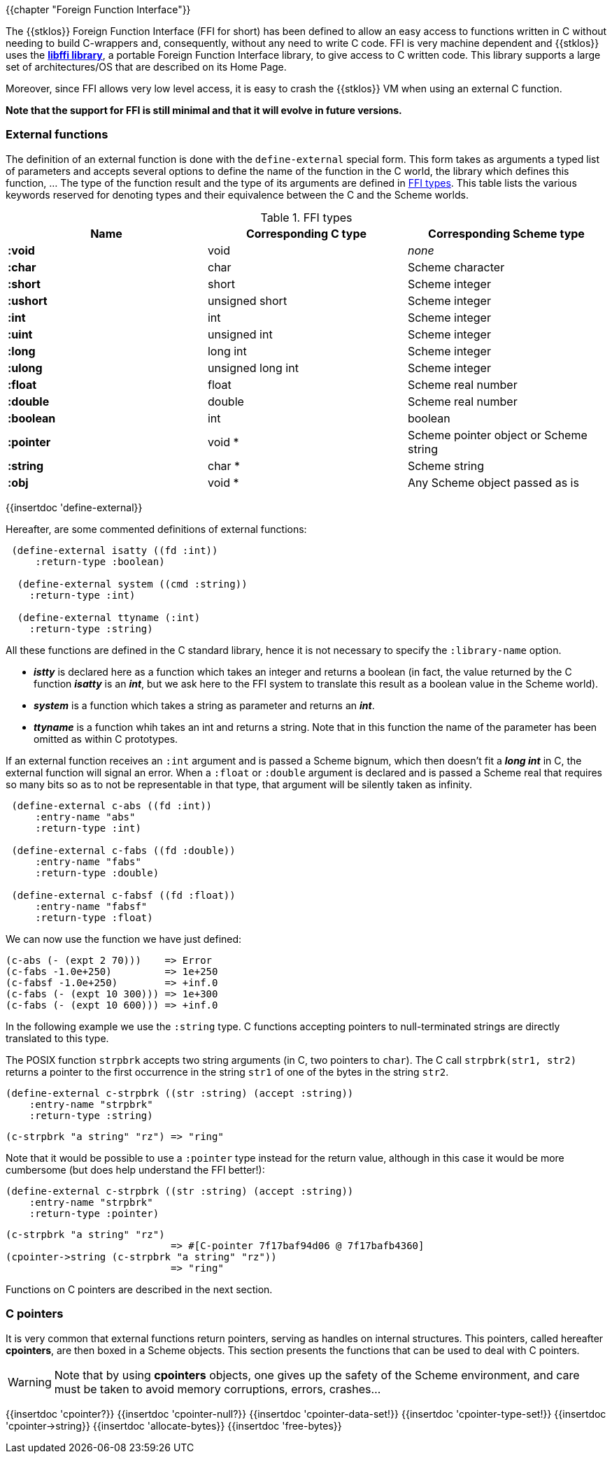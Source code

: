 //  SPDX-License-Identifier: GFDL-1.3-or-later
//
//  Copyright © 2000-2022 Erick Gallesio <eg@unice.fr>
//
//           Author: Erick Gallesio [eg@unice.fr]
//    Creation date: 26-Nov-2000 18:19 (eg)

{{chapter "Foreign Function Interface"}}
(((FFI)))

The {{stklos}} Foreign Function Interface (FFI for short) has been
defined to allow an easy access to functions written in C without
needing to build C-wrappers and, consequently, without any need to
write C code.  FFI is very machine dependent and {{stklos}} uses the
https://sourceware.org/libffi/[*libffi library*], a portable Foreign Function
Interface library, to give access to C written code.
This library supports a large set of architectures/OS that are
described on its Home Page.

Moreover, since FFI allows very low level access, it is easy to crash
the {{stklos}} VM when using an external C function.

*Note that the support for FFI is still minimal and that it will
evolve in future versions.*


### External functions


The definition of an external function is done with the
`define-external` special form.  This form takes as arguments
a typed list of parameters and accepts several options to define the
name of the function in the C world, the library which defines this
function, ... The type of the function result and the type of its
arguments are defined in <<ffi_types>>. This table lists
the various keywords reserved for denoting types and their equivalence
between the C and the Scheme worlds.

[#ffi_types]
.FFI types
|====
| Name | Corresponding C type | Corresponding Scheme type

|*:void*    | void              | _none_
|*:char*    | char              | Scheme character
|*:short*   | short             | Scheme integer
|*:ushort*  | unsigned short    | Scheme integer
|*:int*     | int               | Scheme integer
|*:uint*    | unsigned int      | Scheme integer
|*:long*    | long int          | Scheme integer
|*:ulong*   | unsigned long int | Scheme integer
|*:float*   | float             | Scheme real number
|*:double*  | double            | Scheme real number
|*:boolean* | int               | boolean
|*:pointer* | void *            | Scheme pointer object or Scheme string
|*:string*  | char *            | Scheme string
|*:obj*     | void *            | Any Scheme object passed as is
|====


{{insertdoc 'define-external}}

Hereafter, are some commented definitions of external functions:


```scheme
 (define-external isatty ((fd :int))
     :return-type :boolean)

  (define-external system ((cmd :string))
    :return-type :int)

  (define-external ttyname (:int)
    :return-type :string)
```

All these functions are defined in the C standard library, hence it is not
necessary to specify the `:library-name` option.



* *_istty_* is declared here as a function which takes an
  integer and returns a boolean (in fact, the value returned by the
  C function *_isatty_* is an *_int_*, but we ask here to the FFI
  system to translate this result as a boolean value in the Scheme
  world).
* *_system_* is a function which takes a string as parameter
  and returns an *_int_*.
* *_ttyname_* is a function whih takes an int and returns a string.
  Note that in this function the name of the parameter has been omitted
  as within C prototypes.

If an external function receives an `:int` argument and is passed a
Scheme bignum, which then doesn't fit a *_long int_* in C, the
external function will signal an error. When a `:float` or `:double`
argument is declared and is passed a Scheme real that requires so many
bits so as to not be representable in that type, that argument will be
silently taken as infinity.

```scheme
 (define-external c-abs ((fd :int))
     :entry-name "abs"
     :return-type :int)

 (define-external c-fabs ((fd :double))
     :entry-name "fabs"
     :return-type :double)

 (define-external c-fabsf ((fd :float))
     :entry-name "fabsf"
     :return-type :float)
```

We can now use the function we have just defined:

```scheme
(c-abs (- (expt 2 70)))    => Error
(c-fabs -1.0e+250)         => 1e+250
(c-fabsf -1.0e+250)        => +inf.0
(c-fabs (- (expt 10 300))) => 1e+300
(c-fabs (- (expt 10 600))) => +inf.0
```


In the following example we use the `:string` type. C functions accepting
pointers to null-terminated strings are directly translated to this type.

The POSIX function `strpbrk` accepts two string arguments (in C, two
pointers to `char`). The C call `strpbrk(str1, str2)` returns a
pointer to the first occurrence in the string `str1` of one of the
bytes in the string `str2`.

```scheme
(define-external c-strpbrk ((str :string) (accept :string))
    :entry-name "strpbrk"
    :return-type :string)
```

```scheme
(c-strpbrk "a string" "rz") => "ring"
```

Note that it would be possible to use a `:pointer` type instead for the return
value, although in this case it would be more cumbersome (but does help understand
the FFI better!):

```scheme
(define-external c-strpbrk ((str :string) (accept :string))
    :entry-name "strpbrk"
    :return-type :pointer)
```

```scheme
(c-strpbrk "a string" "rz")
                            => #[C-pointer 7f17baf94d06 @ 7f17bafb4360]
(cpointer->string (c-strpbrk "a string" "rz"))
                            => "ring"
```

Functions on C pointers are described in the next section.

### C pointers

It is very common that external functions return pointers, serving as
handles on internal structures. This pointers, called hereafter
*cpointers*, are then boxed in a Scheme objects. This section presents
the functions that can be used to deal with C pointers.


WARNING: Note that by using *cpointers* objects, one gives up the safety of
the Scheme environment, and care must be taken to avoid memory corruptions,
errors, crashes...

{{insertdoc 'cpointer?}}
{{insertdoc 'cpointer-null?}}
{{insertdoc 'cpointer-data-set!}}
{{insertdoc 'cpointer-type-set!}}
{{insertdoc 'cpointer->string}}
{{insertdoc 'allocate-bytes}}
{{insertdoc 'free-bytes}}


